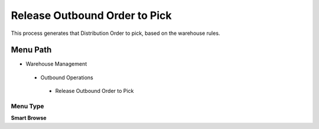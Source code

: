 
.. _functional-guide/menu/releaseoutboundordertopick:

==============================
Release Outbound Order to Pick
==============================

This process generates that Distribution Order to pick,   based on the warehouse rules.

Menu Path
=========


* Warehouse Management

 * Outbound Operations

  * Release Outbound Order to Pick

Menu Type
---------
\ **Smart Browse**\ 

